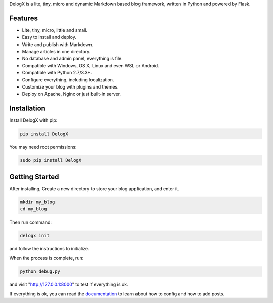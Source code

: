 DelogX is a lite, tiny, micro and dynamic Markdown based blog framework,
written in Python and powered by Flask.

Features
--------

-  Lite, tiny, micro, little and small.
-  Easy to install and deploy.
-  Write and publish with Markdown.
-  Manage articles in one directory.
-  No database and admin panel, everything is file.
-  Compatible with Windows, OS X, Linux and even WSL or Android.
-  Compatible with Python 2.7/3.3+.
-  Configure everything, including localization.
-  Customize your blog with plugins and themes.
-  Deploy on Apache, Nginx or just built-in server.

Installation
------------

Install DelogX with pip:

.. code:: shell

    pip install DelogX

You may need root permissions:

.. code:: shell

    sudo pip install DelogX

Getting Started
---------------

After installing, Create a new directory to store your blog application,
and enter it.

.. code:: shell

    mkdir my_blog
    cd my_blog

Then run command:

.. code:: shell

    delogx init

and follow the instructions to initialize.

When the process is complete, run:

.. code:: shell

    python debug.py

and visit "http://127.0.0.1:8000" to test if everything is ok.

If everything is ok, you can read the
`documentation <https://github.com/deluxghost/DelogX/wiki>`__ to learn
about how to config and how to add posts.
